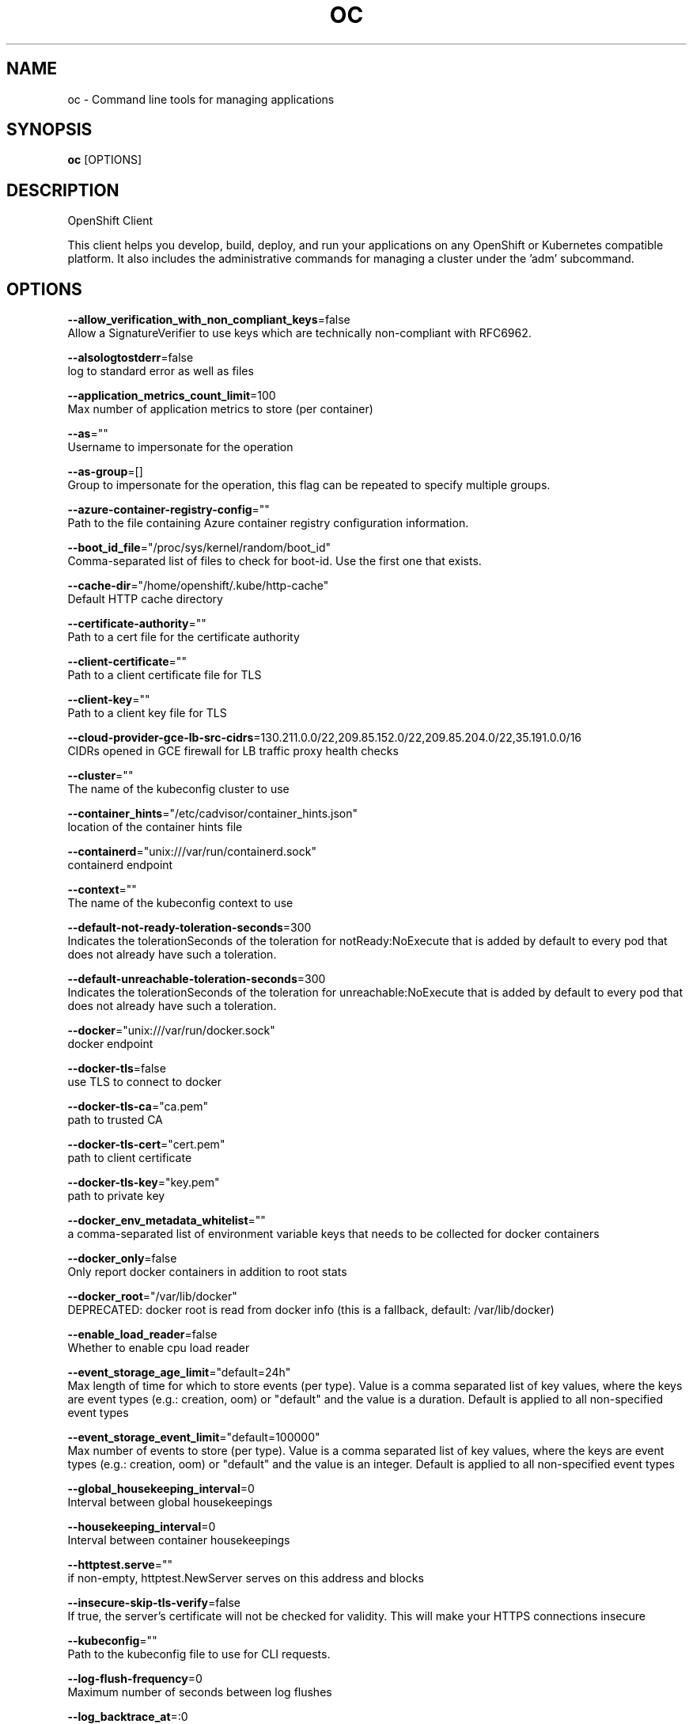 .TH "OC" "1" " Openshift CLI User Manuals" "Openshift" "June 2016"  ""


.SH NAME
.PP
oc \- Command line tools for managing applications


.SH SYNOPSIS
.PP
\fBoc\fP [OPTIONS]


.SH DESCRIPTION
.PP
OpenShift Client

.PP
This client helps you develop, build, deploy, and run your applications on any OpenShift or Kubernetes compatible platform. It also includes the administrative commands for managing a cluster under the 'adm' subcommand.


.SH OPTIONS
.PP
\fB\-\-allow\_verification\_with\_non\_compliant\_keys\fP=false
    Allow a SignatureVerifier to use keys which are technically non\-compliant with RFC6962.

.PP
\fB\-\-alsologtostderr\fP=false
    log to standard error as well as files

.PP
\fB\-\-application\_metrics\_count\_limit\fP=100
    Max number of application metrics to store (per container)

.PP
\fB\-\-as\fP=""
    Username to impersonate for the operation

.PP
\fB\-\-as\-group\fP=[]
    Group to impersonate for the operation, this flag can be repeated to specify multiple groups.

.PP
\fB\-\-azure\-container\-registry\-config\fP=""
    Path to the file containing Azure container registry configuration information.

.PP
\fB\-\-boot\_id\_file\fP="/proc/sys/kernel/random/boot\_id"
    Comma\-separated list of files to check for boot\-id. Use the first one that exists.

.PP
\fB\-\-cache\-dir\fP="/home/openshift/.kube/http\-cache"
    Default HTTP cache directory

.PP
\fB\-\-certificate\-authority\fP=""
    Path to a cert file for the certificate authority

.PP
\fB\-\-client\-certificate\fP=""
    Path to a client certificate file for TLS

.PP
\fB\-\-client\-key\fP=""
    Path to a client key file for TLS

.PP
\fB\-\-cloud\-provider\-gce\-lb\-src\-cidrs\fP=130.211.0.0/22,209.85.152.0/22,209.85.204.0/22,35.191.0.0/16
    CIDRs opened in GCE firewall for LB traffic proxy \& health checks

.PP
\fB\-\-cluster\fP=""
    The name of the kubeconfig cluster to use

.PP
\fB\-\-container\_hints\fP="/etc/cadvisor/container\_hints.json"
    location of the container hints file

.PP
\fB\-\-containerd\fP="unix:///var/run/containerd.sock"
    containerd endpoint

.PP
\fB\-\-context\fP=""
    The name of the kubeconfig context to use

.PP
\fB\-\-default\-not\-ready\-toleration\-seconds\fP=300
    Indicates the tolerationSeconds of the toleration for notReady:NoExecute that is added by default to every pod that does not already have such a toleration.

.PP
\fB\-\-default\-unreachable\-toleration\-seconds\fP=300
    Indicates the tolerationSeconds of the toleration for unreachable:NoExecute that is added by default to every pod that does not already have such a toleration.

.PP
\fB\-\-docker\fP="unix:///var/run/docker.sock"
    docker endpoint

.PP
\fB\-\-docker\-tls\fP=false
    use TLS to connect to docker

.PP
\fB\-\-docker\-tls\-ca\fP="ca.pem"
    path to trusted CA

.PP
\fB\-\-docker\-tls\-cert\fP="cert.pem"
    path to client certificate

.PP
\fB\-\-docker\-tls\-key\fP="key.pem"
    path to private key

.PP
\fB\-\-docker\_env\_metadata\_whitelist\fP=""
    a comma\-separated list of environment variable keys that needs to be collected for docker containers

.PP
\fB\-\-docker\_only\fP=false
    Only report docker containers in addition to root stats

.PP
\fB\-\-docker\_root\fP="/var/lib/docker"
    DEPRECATED: docker root is read from docker info (this is a fallback, default: /var/lib/docker)

.PP
\fB\-\-enable\_load\_reader\fP=false
    Whether to enable cpu load reader

.PP
\fB\-\-event\_storage\_age\_limit\fP="default=24h"
    Max length of time for which to store events (per type). Value is a comma separated list of key values, where the keys are event types (e.g.: creation, oom) or "default" and the value is a duration. Default is applied to all non\-specified event types

.PP
\fB\-\-event\_storage\_event\_limit\fP="default=100000"
    Max number of events to store (per type). Value is a comma separated list of key values, where the keys are event types (e.g.: creation, oom) or "default" and the value is an integer. Default is applied to all non\-specified event types

.PP
\fB\-\-global\_housekeeping\_interval\fP=0
    Interval between global housekeepings

.PP
\fB\-\-housekeeping\_interval\fP=0
    Interval between container housekeepings

.PP
\fB\-\-httptest.serve\fP=""
    if non\-empty, httptest.NewServer serves on this address and blocks

.PP
\fB\-\-insecure\-skip\-tls\-verify\fP=false
    If true, the server's certificate will not be checked for validity. This will make your HTTPS connections insecure

.PP
\fB\-\-kubeconfig\fP=""
    Path to the kubeconfig file to use for CLI requests.

.PP
\fB\-\-log\-flush\-frequency\fP=0
    Maximum number of seconds between log flushes

.PP
\fB\-\-log\_backtrace\_at\fP=:0
    when logging hits line file:N, emit a stack trace

.PP
\fB\-\-log\_cadvisor\_usage\fP=false
    Whether to log the usage of the cAdvisor container

.PP
\fB\-\-log\_dir\fP=""
    If non\-empty, write log files in this directory

.PP
\fB\-\-logtostderr\fP=true
    log to standard error instead of files

.PP
\fB\-\-machine\_id\_file\fP="/etc/machine\-id,/var/lib/dbus/machine\-id"
    Comma\-separated list of files to check for machine\-id. Use the first one that exists.

.PP
\fB\-\-match\-server\-version\fP=false
    Require server version to match client version

.PP
\fB\-n\fP, \fB\-\-namespace\fP=""
    If present, the namespace scope for this CLI request

.PP
\fB\-\-request\-timeout\fP="0"
    The length of time to wait before giving up on a single server request. Non\-zero values should contain a corresponding time unit (e.g. 1s, 2m, 3h). A value of zero means don't timeout requests.

.PP
\fB\-s\fP, \fB\-\-server\fP=""
    The address and port of the Kubernetes API server

.PP
\fB\-\-stderrthreshold\fP=2
    logs at or above this threshold go to stderr

.PP
\fB\-\-storage\_driver\_buffer\_duration\fP=0
    Writes in the storage driver will be buffered for this duration, and committed to the non memory backends as a single transaction

.PP
\fB\-\-storage\_driver\_db\fP="cadvisor"
    database name

.PP
\fB\-\-storage\_driver\_host\fP="localhost:8086"
    database host:port

.PP
\fB\-\-storage\_driver\_password\fP="root"
    database password

.PP
\fB\-\-storage\_driver\_secure\fP=false
    use secure connection with database

.PP
\fB\-\-storage\_driver\_table\fP="stats"
    table name

.PP
\fB\-\-storage\_driver\_user\fP="root"
    database username

.PP
\fB\-\-token\fP=""
    Bearer token for authentication to the API server

.PP
\fB\-\-user\fP=""
    The name of the kubeconfig user to use

.PP
\fB\-v\fP, \fB\-\-v\fP=0
    log level for V logs

.PP
\fB\-\-version\fP=false
    Print version information and quit

.PP
\fB\-\-vmodule\fP=
    comma\-separated list of pattern=N settings for file\-filtered logging


.SH SEE ALSO
.PP
\fBoc\-adm(1)\fP, \fBoc\-annotate(1)\fP, \fBoc\-api\-resources(1)\fP, \fBoc\-api\-versions(1)\fP, \fBoc\-apply(1)\fP, \fBoc\-attach(1)\fP, \fBoc\-auth(1)\fP, \fBoc\-autoscale(1)\fP, \fBoc\-build\-logs(1)\fP, \fBoc\-cancel\-build(1)\fP, \fBoc\-cluster(1)\fP, \fBoc\-completion(1)\fP, \fBoc\-config(1)\fP, \fBoc\-convert(1)\fP, \fBoc\-cp(1)\fP, \fBoc\-create(1)\fP, \fBoc\-debug(1)\fP, \fBoc\-delete(1)\fP, \fBoc\-describe(1)\fP, \fBoc\-edit(1)\fP, \fBoc\-ex(1)\fP, \fBoc\-exec(1)\fP, \fBoc\-explain(1)\fP, \fBoc\-export(1)\fP, \fBoc\-expose(1)\fP, \fBoc\-extract(1)\fP, \fBoc\-get(1)\fP, \fBoc\-idle(1)\fP, \fBoc\-image(1)\fP, \fBoc\-import(1)\fP, \fBoc\-import\-image(1)\fP, \fBoc\-label(1)\fP, \fBoc\-login(1)\fP, \fBoc\-logout(1)\fP, \fBoc\-logs(1)\fP, \fBoc\-new\-app(1)\fP, \fBoc\-new\-build(1)\fP, \fBoc\-new\-project(1)\fP, \fBoc\-observe(1)\fP, \fBoc\-options(1)\fP, \fBoc\-patch(1)\fP, \fBoc\-plugin(1)\fP, \fBoc\-policy(1)\fP, \fBoc\-port\-forward(1)\fP, \fBoc\-process(1)\fP, \fBoc\-project(1)\fP, \fBoc\-projects(1)\fP, \fBoc\-proxy(1)\fP, \fBoc\-registry(1)\fP, \fBoc\-replace(1)\fP, \fBoc\-rollback(1)\fP, \fBoc\-rollout(1)\fP, \fBoc\-rsh(1)\fP, \fBoc\-rsync(1)\fP, \fBoc\-run(1)\fP, \fBoc\-scale(1)\fP, \fBoc\-secrets(1)\fP, \fBoc\-serviceaccounts(1)\fP, \fBoc\-set(1)\fP, \fBoc\-start\-build(1)\fP, \fBoc\-status(1)\fP, \fBoc\-tag(1)\fP, \fBoc\-types(1)\fP, \fBoc\-version(1)\fP, \fBoc\-wait(1)\fP, \fBoc\-whoami(1)\fP,


.SH HISTORY
.PP
June 2016, Ported from the Kubernetes man\-doc generator
